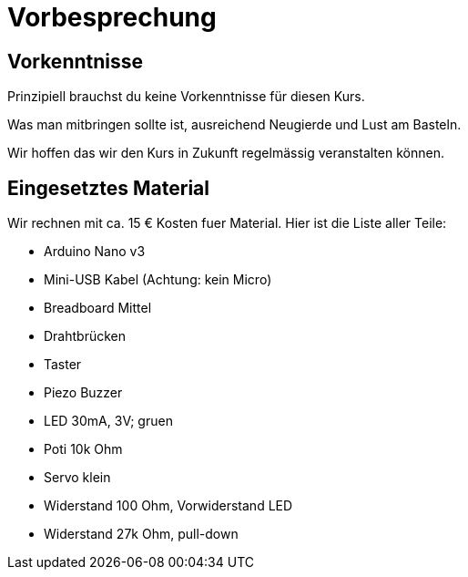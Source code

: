 = Vorbesprechung

== Vorkenntnisse

Prinzipiell brauchst du keine Vorkenntnisse für diesen Kurs.

Was man mitbringen sollte ist, ausreichend Neugierde und Lust am Basteln.

Wir hoffen das wir den Kurs in Zukunft regelmässig veranstalten können.

== Eingesetztes Material

Wir rechnen mit ca. 15 € Kosten fuer Material. Hier ist die Liste aller Teile:

 - Arduino Nano v3
 - Mini-USB Kabel (Achtung: kein Micro)
 - Breadboard Mittel
 - Drahtbrücken
 - Taster
 - Piezo Buzzer
 - LED 30mA, 3V; gruen
 - Poti 10k Ohm
 - Servo klein
 - Widerstand 100 Ohm, Vorwiderstand LED
 - Widerstand 27k Ohm, pull-down
